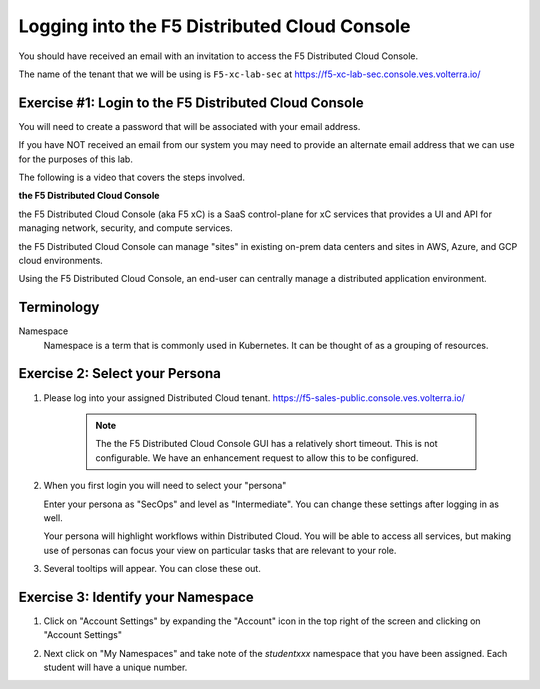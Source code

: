 Logging into the F5 Distributed Cloud Console
========================

You should have received an email with an invitation to access the F5 Distributed Cloud Console.

The name of the tenant that we will be using is ``F5-xc-lab-sec`` at https://f5-xc-lab-sec.console.ves.volterra.io/

Exercise #1: Login to the F5 Distributed Cloud Console
~~~~~~~~~~~~~~~~~~~~~~~~~~~~~~~~~

You will need to create a password that will be associated with your email address.

If you have NOT received an email from our system you may need to provide an alternate
email address that we can use for the purposes of this lab.

The following is a video that covers the steps involved.

.. raw:: html
  
  <iframe width="560" height="315" src="https://www.youtube.com/embed/AGV6z1-7NdU" title="YouTube video player" frameborder="0" allow="accelerometer; autoplay; clipboard-write; encrypted-media; gyroscope; picture-in-picture" allowfullscreen></iframe>


**the F5 Distributed Cloud Console**

the F5 Distributed Cloud Console (aka F5 xC) is a SaaS control-plane for xC services that provides a UI and API for managing network, security, and compute services.

the F5 Distributed Cloud Console can manage "sites" in existing on-prem data centers and sites in AWS, Azure, and GCP cloud environments.

Using the F5 Distributed Cloud Console, an end-user can centrally manage a distributed application environment.

Terminology
~~~~~~~~~~~~~

Namespace
    Namespace is a term that is commonly used in Kubernetes.  It can be thought of as a grouping of resources.

Exercise 2: Select your Persona
~~~~~~~~~~~~~~~~~~~~~~~~~~~~~~~

#. Please log into your assigned Distributed Cloud tenant. https://f5-sales-public.console.ves.volterra.io/

    .. note:: The the F5 Distributed Cloud Console GUI has a relatively short timeout. This is not configurable. We have an enhancement request to allow this to be configured.

#. When you first login you will need to select your "persona"

   Enter your persona as "SecOps" and level as "Intermediate".  You can change these settings after logging in as well.

   Your persona will highlight workflows within Distributed Cloud.  You will be able to access all services, but making use of
   personas can focus your view on particular tasks that are relevant to your role.

#. Several tooltips will appear.  You can close these out.

Exercise 3: Identify your Namespace
~~~~~~~~~~~~~~~~~~~~~~~~~~~~~~~~~~~~

#. Click on "Account Settings" by expanding the "Account" icon in the top right of the screen and 
   clicking on "Account Settings"

   .. image:: ../_static/screenshot-account-settings.png
#. Next click on "My Namespaces" and take note of the `studentxxx` namespace that you have been assigned.  Each student will have a unique number.

   .. image:: ../_static/screenshot-mynamespaces.png 
